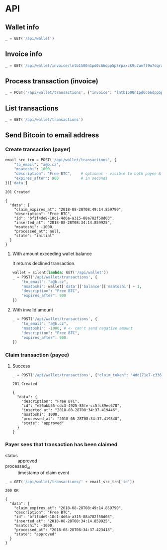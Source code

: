 #+PROPERTY: header-args :session api :results output :exports both

* API
#+NAME: token
#+BEGIN_SRC shell :session none :results output silent :exports none
  make -s -C .. token
#+END_SRC

#+BEGIN_SRC python :preamble "# -*- coding: utf-8 -*-" :results output silent :var token=token :exports none
  import subprocess
  import http.client
  import json
  
  token = token.strip()
  verbose = True

  def pp(data):
    print(json.dumps(data, indent=2, sort_keys=True))
    
  def silent(fn):
    global verbose
    verbose = False
    res = fn()
    verbose = True
    return res

  def api(method, url, data):
    conn = http.client.HTTPConnection('localhost:4000')
    conn.request(method, url, json.dumps(data) if data else None, {
      'Content-type': 'application/json',
      'Authorization': 'Bearer ' + token
    })
    response = conn.getresponse()
    
    if verbose:
      print("{} {}".format(response.status, response.reason))
    if response.status >= 200 and response.status <= 500:
      data = json.loads(response.read().decode())
      if verbose:
        print()
        print(json.dumps(data, indent=2, sort_keys=True))
      return data

  def GET(url):
    return api('GET', url, None)

  def POST(url, data):
    return api('POST', url, data)
#+END_SRC

#+RESULTS:

** Wallet info
#+BEGIN_SRC python
  _ = GET('/api/wallet')
#+END_SRC

#+RESULTS:
#+begin_example
200 OK

{
  "data": {
    "balance": {
      "msatoshi": 1000000000
    },
    "id": "e103ef6f-ed03-4166-ba5c-f083dcfe1515"
  }
}
#+end_example
** Invoice info
#+BEGIN_SRC python
  _ = GET('/api/wallet/invoice/lntb1500n1pd0c66dpp5p8rpzxck9u7umfl9u7dqratj8rlfthe29xl6ejhwt2exuaxfpftqdqvg9jxgg8zn2sscqzysyv8kgctq7haghaus4wqd262mxr9342mvp23gdsv6vmgkce9zgshjd0av06dq3xpe8cy6fucnj454smkqxuetyvu3h5jggx2w8ethlvcp6g3ldq')
#+END_SRC

#+RESULTS:
: 200 OK
: 
: {
:   "data": {
:     "description": "Foobar #ldq",
:     "dst_alias": "Barbaz #039",
:     "msatoshi": 150000
:   }
: }
** Process transaction (invoice)
#+BEGIN_SRC python
  _ = POST('/api/wallet/transactions', {"invoice": "lntb1500n1pd0c66dpp5p8rpzxck9u7umfl9u7dqratj8rlfthe29xl6ejhwt2exuaxfpftqdqvg9jxgg8zn2sscqzysyv8kgctq7haghaus4wqd262mxr9342mvp23gdsv6vmgkce9zgshjd0av06dq3xpe8cy6fucnj454smkqxuetyvu3h5jggx2w8ethlvcp6g3ldq"})
#+END_SRC

#+RESULTS:
#+begin_example
201 Created

{
  "data": {
    "description": "Foobar #ldq",
    "id": "ae9b1709-36b9-4664-913c-1a215c480b7d",
    "inserted_at": "2018-08-28T08:34:08.258116",
    "invoice": "lntb1500n1pd0c66dpp5p8rpzxck9u7umfl9u7dqratj8rlfthe29xl6ejhwt2exuaxfpftqdqvg9jxgg8zn2sscqzysyv8kgctq7haghaus4wqd262mxr9342mvp23gdsv6vmgkce9zgshjd0av06dq3xpe8cy6fucnj454smkqxuetyvu3h5jggx2w8ethlvcp6g3ldq",
    "msatoshi": -150000,
    "processed_at": "2018-08-28T08:34:08.311921",
    "state": "approved"
  }
}
#+end_example
** List transactions
#+BEGIN_SRC python
  _ = GET('/api/wallet/transactions')
#+END_SRC

#+RESULTS:
#+begin_example
200 OK

{
  "data": [
    {
      "description": "Foobar #ldq",
      "id": "ae9b1709-36b9-4664-913c-1a215c480b7d",
      "inserted_at": "2018-08-28T08:34:08.258116",
      "invoice": "lntb1500n1pd0c66dpp5p8rpzxck9u7umfl9u7dqratj8rlfthe29xl6ejhwt2exuaxfpftqdqvg9jxgg8zn2sscqzysyv8kgctq7haghaus4wqd262mxr9342mvp23gdsv6vmgkce9zgshjd0av06dq3xpe8cy6fucnj454smkqxuetyvu3h5jggx2w8ethlvcp6g3ldq",
      "msatoshi": -150000,
      "processed_at": "2018-08-28T08:34:08.311921",
      "state": "approved"
    },
    {
      "description": "Funding transaction",
      "id": "7a1ad37c-0645-4474-be5b-559f22fd9007",
      "inserted_at": "2018-08-28T08:34:00.006318",
      "msatoshi": 1000000000,
      "processed_at": null,
      "state": "approved"
    }
  ]
}
#+end_example
** Send Bitcoin to email address
*** Create transaction (payer)
#+BEGIN_SRC python :cache yes
  email_src_trn = POST('/api/wallet/transactions', {
      "to_email": "a@b.cz",
      "msatoshi": 1000,
      "description": "Free BTC",    # optional - visible to both payee & payer
      "expires_after": 900          # in seconds
  })['data']
#+END_SRC

#+RESULTS[add74a74026bf272a0270247a1c37396ad10f1ee]:
#+begin_example
201 Created

{
  "data": {
    "claim_expires_at": "2018-08-28T08:49:14.859790",
    "description": "Free BTC",
    "id": "bf1f4de9-18c1-4d6a-a315-88a782f58d03",
    "inserted_at": "2018-08-28T08:34:14.859925",
    "msatoshi": -1000,
    "processed_at": null,
    "state": "initial"
  }
}
#+end_example

**** With amount exceeding wallet balance
It returns declined transaction.

#+BEGIN_SRC python
  wallet = silent(lambda: GET('/api/wallet'))
  _ = POST('/api/wallet/transactions', {
      "to_email": "a@b.cz",
      "msatoshi": wallet['data']['balance']['msatoshi'] + 1,
      "description": "Free BTC",
      "expires_after": 900
  })
#+END_SRC

#+RESULTS:
#+begin_example
201 Created

{
  "data": {
    "claim_expires_at": "2018-08-27T07:15:34.543600",
    "description": "Free BTC",
    "id": "aa7b68af-ec32-4680-8975-1e38947b170e",
    "inserted_at": "2018-08-27T07:00:34.543679",
    "msatoshi": -999849001,
    "processed_at": "2018-08-27T07:00:34.549174",
    "state": "declined"
  }
}
#+end_example

**** With invalid amount
#+BEGIN_SRC python
  _ = POST('/api/wallet/transactions', {
      "to_email": "a@b.cz",
      "msatoshi": -1000, # <- can't send negative amount
      "description": "Free BTC",
      "expires_after": 900
  })
#+END_SRC

#+RESULTS:
: 400 Bad Request
: 
: {
:   "error": {
:     "detail": "Non-positive amount given"
:   }
: }

*** Claim transaction (payee)
**** Success
#+BEGIN_SRC python :cache yes
  _ = POST('/api/wallet/transactions', {"claim_token": "4dd171e7-c336-4eb1-8b0c-050e6965dc77"})
#+END_SRC

#+RESULTS[455f9d2496d1d7fcedc3a37dd1505599ab281c6b]:
#+begin_example
201 Created

{
  "data": {
    "description": "Free BTC",
    "id": "e56abb55-cdc3-4925-85fe-cc5fc89ec678",
    "inserted_at": "2018-08-28T08:34:37.419446",
    "msatoshi": 1000,
    "processed_at": "2018-08-28T08:34:37.419340",
    "state": "approved"
  }
}
#+end_example

*** Payer sees that transaction has been claimed
- status :: approved
- processed_at :: timestamp of claim event

#+BEGIN_SRC python :cache yes
  _ = GET('/api/wallet/transactions/' + email_src_trn['id'])
#+END_SRC

#+RESULTS[ac191976045a44a7891a7bf1e99d15dc8f1b8378]:
#+begin_example
200 OK

{
  "data": {
    "claim_expires_at": "2018-08-28T08:49:14.859790",
    "description": "Free BTC",
    "id": "bf1f4de9-18c1-4d6a-a315-88a782f58d03",
    "inserted_at": "2018-08-28T08:34:14.859925",
    "msatoshi": -1000,
    "processed_at": "2018-08-28T08:34:37.423418",
    "state": "approved"
  }
}
#+end_example
